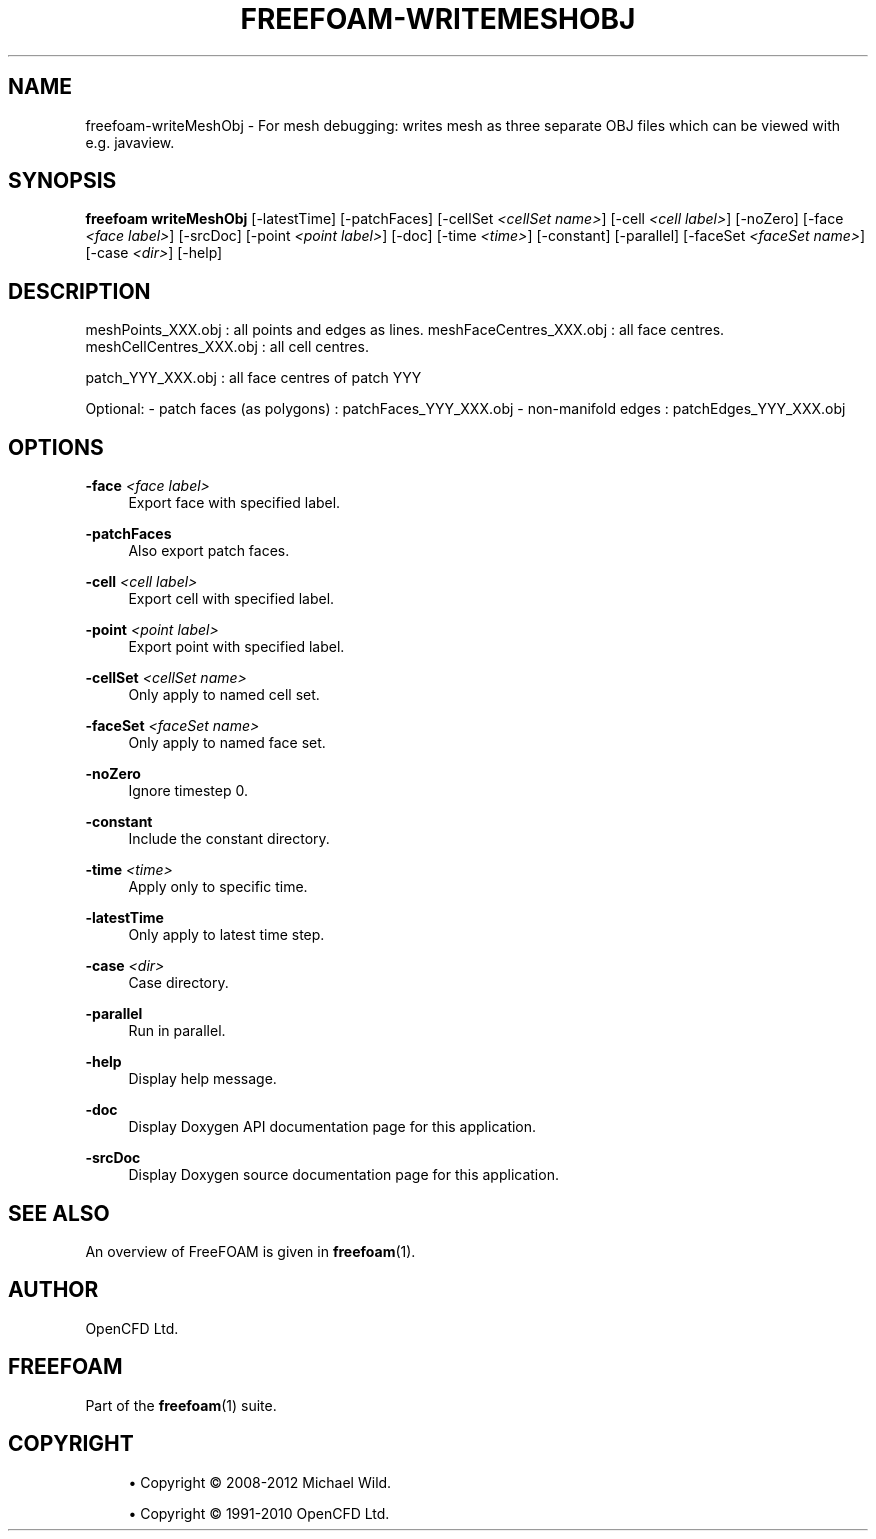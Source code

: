'\" t
.\"     Title: freefoam-writemeshobj
.\"    Author: [see the "AUTHOR" section]
.\" Generator: DocBook XSL Stylesheets v1.75.2 <http://docbook.sf.net/>
.\"      Date: 05/14/2012
.\"    Manual: FreeFOAM Manual
.\"    Source: FreeFOAM 0.1.0
.\"  Language: English
.\"
.TH "FREEFOAM\-WRITEMESHOBJ" "1" "05/14/2012" "FreeFOAM 0\&.1\&.0" "FreeFOAM Manual"
.\" -----------------------------------------------------------------
.\" * Define some portability stuff
.\" -----------------------------------------------------------------
.\" ~~~~~~~~~~~~~~~~~~~~~~~~~~~~~~~~~~~~~~~~~~~~~~~~~~~~~~~~~~~~~~~~~
.\" http://bugs.debian.org/507673
.\" http://lists.gnu.org/archive/html/groff/2009-02/msg00013.html
.\" ~~~~~~~~~~~~~~~~~~~~~~~~~~~~~~~~~~~~~~~~~~~~~~~~~~~~~~~~~~~~~~~~~
.ie \n(.g .ds Aq \(aq
.el       .ds Aq '
.\" -----------------------------------------------------------------
.\" * set default formatting
.\" -----------------------------------------------------------------
.\" disable hyphenation
.nh
.\" disable justification (adjust text to left margin only)
.ad l
.\" -----------------------------------------------------------------
.\" * MAIN CONTENT STARTS HERE *
.\" -----------------------------------------------------------------
.SH "NAME"
freefoam-writeMeshObj \- For mesh debugging: writes mesh as three separate OBJ files which can be viewed with e\&.g\&. javaview\&.
.SH "SYNOPSIS"
.sp
\fBfreefoam writeMeshObj\fR [\-latestTime] [\-patchFaces] [\-cellSet \fI<cellSet name>\fR] [\-cell \fI<cell label>\fR] [\-noZero] [\-face \fI<face label>\fR] [\-srcDoc] [\-point \fI<point label>\fR] [\-doc] [\-time \fI<time>\fR] [\-constant] [\-parallel] [\-faceSet \fI<faceSet name>\fR] [\-case \fI<dir>\fR] [\-help]
.SH "DESCRIPTION"
.sp
meshPoints_XXX\&.obj : all points and edges as lines\&. meshFaceCentres_XXX\&.obj : all face centres\&. meshCellCentres_XXX\&.obj : all cell centres\&.
.sp
patch_YYY_XXX\&.obj : all face centres of patch YYY
.sp
Optional: \- patch faces (as polygons) : patchFaces_YYY_XXX\&.obj \- non\-manifold edges : patchEdges_YYY_XXX\&.obj
.SH "OPTIONS"
.PP
\fB\-face\fR \fI<face label>\fR
.RS 4
Export face with specified label\&.
.RE
.PP
\fB\-patchFaces\fR
.RS 4
Also export patch faces\&.
.RE
.PP
\fB\-cell\fR \fI<cell label>\fR
.RS 4
Export cell with specified label\&.
.RE
.PP
\fB\-point\fR \fI<point label>\fR
.RS 4
Export point with specified label\&.
.RE
.PP
\fB\-cellSet\fR \fI<cellSet name>\fR
.RS 4
Only apply to named cell set\&.
.RE
.PP
\fB\-faceSet\fR \fI<faceSet name>\fR
.RS 4
Only apply to named face set\&.
.RE
.PP
\fB\-noZero\fR
.RS 4
Ignore timestep 0\&.
.RE
.PP
\fB\-constant\fR
.RS 4
Include the constant directory\&.
.RE
.PP
\fB\-time\fR \fI<time>\fR
.RS 4
Apply only to specific time\&.
.RE
.PP
\fB\-latestTime\fR
.RS 4
Only apply to latest time step\&.
.RE
.PP
\fB\-case\fR \fI<dir>\fR
.RS 4
Case directory\&.
.RE
.PP
\fB\-parallel\fR
.RS 4
Run in parallel\&.
.RE
.PP
\fB\-help\fR
.RS 4
Display help message\&.
.RE
.PP
\fB\-doc\fR
.RS 4
Display Doxygen API documentation page for this application\&.
.RE
.PP
\fB\-srcDoc\fR
.RS 4
Display Doxygen source documentation page for this application\&.
.RE
.SH "SEE ALSO"
.sp
An overview of FreeFOAM is given in \fBfreefoam\fR(1)\&.
.SH "AUTHOR"
.sp
OpenCFD Ltd\&.
.SH "FREEFOAM"
.sp
Part of the \fBfreefoam\fR(1) suite\&.
.SH "COPYRIGHT"
.sp
.RS 4
.ie n \{\
\h'-04'\(bu\h'+03'\c
.\}
.el \{\
.sp -1
.IP \(bu 2.3
.\}
Copyright \(co 2008\-2012 Michael Wild\&.
.RE
.sp
.RS 4
.ie n \{\
\h'-04'\(bu\h'+03'\c
.\}
.el \{\
.sp -1
.IP \(bu 2.3
.\}
Copyright \(co 1991\-2010 OpenCFD Ltd\&.
.RE

